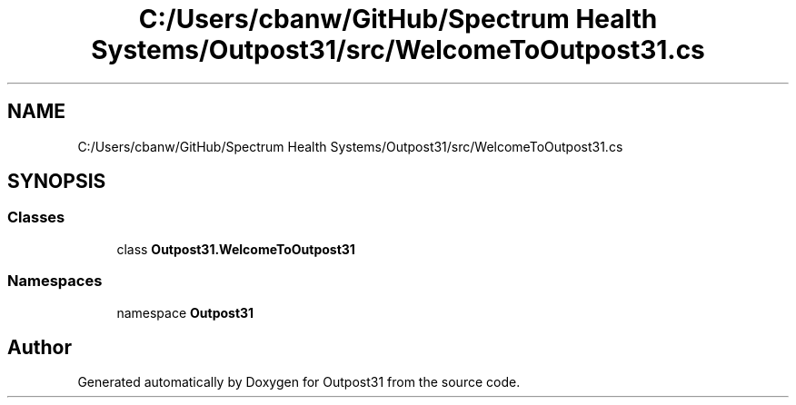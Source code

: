 .TH "C:/Users/cbanw/GitHub/Spectrum Health Systems/Outpost31/src/WelcomeToOutpost31.cs" 3 "Mon Jul 1 2024" "Outpost31" \" -*- nroff -*-
.ad l
.nh
.SH NAME
C:/Users/cbanw/GitHub/Spectrum Health Systems/Outpost31/src/WelcomeToOutpost31.cs
.SH SYNOPSIS
.br
.PP
.SS "Classes"

.in +1c
.ti -1c
.RI "class \fBOutpost31\&.WelcomeToOutpost31\fP"
.br
.in -1c
.SS "Namespaces"

.in +1c
.ti -1c
.RI "namespace \fBOutpost31\fP"
.br
.in -1c
.SH "Author"
.PP 
Generated automatically by Doxygen for Outpost31 from the source code\&.
